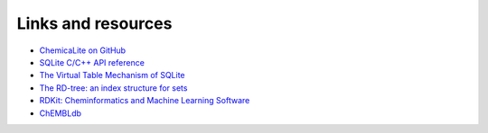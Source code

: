 
Links and resources
===================

* `ChemicaLite on GitHub <https://github.com/rvianello/chemicalite>`_


* `SQLite C/C++ API reference <https://sqlite.org/c3ref/intro.html>`_
* `The Virtual Table Mechanism of SQLite <https://www.sqlite.org/vtab.html>`_
 

* `The RD-tree: an index structure for sets <https://dsf.berkeley.edu/papers/UW-CS-TR-1252.pdf>`_
 

* `RDKit: Cheminformatics and Machine Learning Software <https://www.rdkit.org>`_
* `ChEMBLdb <https://www.ebi.ac.uk/chembl/>`_

